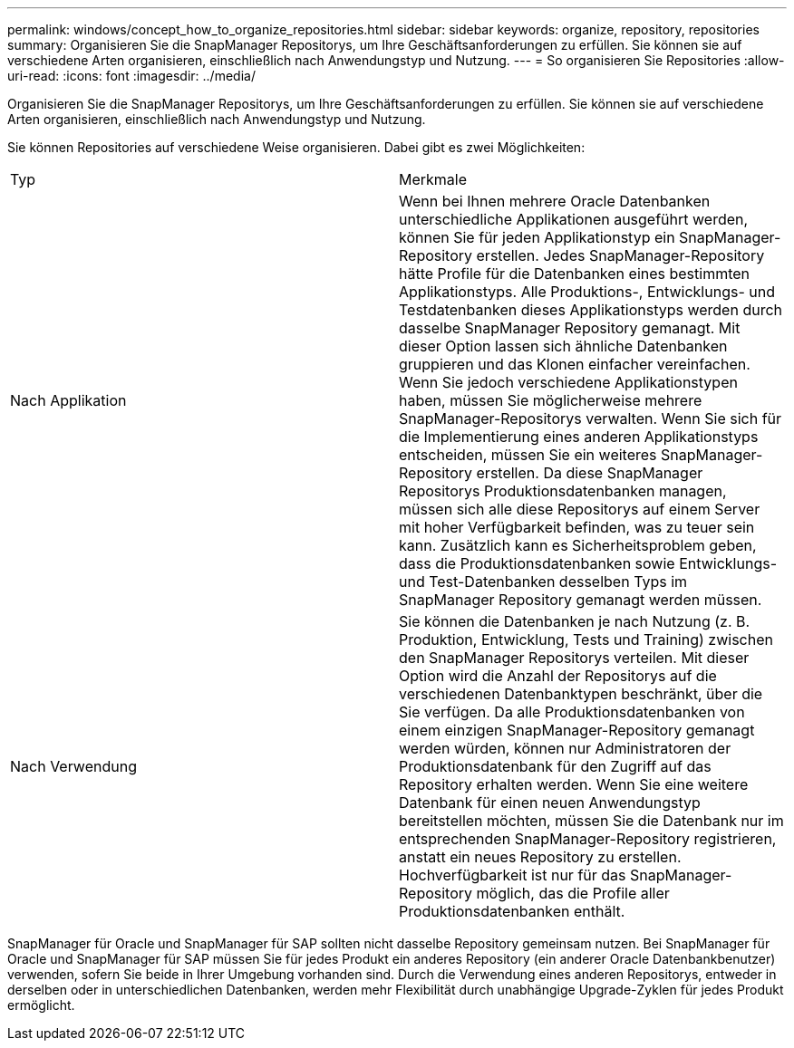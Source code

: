 ---
permalink: windows/concept_how_to_organize_repositories.html 
sidebar: sidebar 
keywords: organize, repository, repositories 
summary: Organisieren Sie die SnapManager Repositorys, um Ihre Geschäftsanforderungen zu erfüllen. Sie können sie auf verschiedene Arten organisieren, einschließlich nach Anwendungstyp und Nutzung. 
---
= So organisieren Sie Repositories
:allow-uri-read: 
:icons: font
:imagesdir: ../media/


[role="lead"]
Organisieren Sie die SnapManager Repositorys, um Ihre Geschäftsanforderungen zu erfüllen. Sie können sie auf verschiedene Arten organisieren, einschließlich nach Anwendungstyp und Nutzung.

Sie können Repositories auf verschiedene Weise organisieren. Dabei gibt es zwei Möglichkeiten:

|===


| Typ | Merkmale 


 a| 
Nach Applikation
 a| 
Wenn bei Ihnen mehrere Oracle Datenbanken unterschiedliche Applikationen ausgeführt werden, können Sie für jeden Applikationstyp ein SnapManager-Repository erstellen. Jedes SnapManager-Repository hätte Profile für die Datenbanken eines bestimmten Applikationstyps. Alle Produktions-, Entwicklungs- und Testdatenbanken dieses Applikationstyps werden durch dasselbe SnapManager Repository gemanagt. Mit dieser Option lassen sich ähnliche Datenbanken gruppieren und das Klonen einfacher vereinfachen. Wenn Sie jedoch verschiedene Applikationstypen haben, müssen Sie möglicherweise mehrere SnapManager-Repositorys verwalten. Wenn Sie sich für die Implementierung eines anderen Applikationstyps entscheiden, müssen Sie ein weiteres SnapManager-Repository erstellen. Da diese SnapManager Repositorys Produktionsdatenbanken managen, müssen sich alle diese Repositorys auf einem Server mit hoher Verfügbarkeit befinden, was zu teuer sein kann. Zusätzlich kann es Sicherheitsproblem geben, dass die Produktionsdatenbanken sowie Entwicklungs- und Test-Datenbanken desselben Typs im SnapManager Repository gemanagt werden müssen.



 a| 
Nach Verwendung
 a| 
Sie können die Datenbanken je nach Nutzung (z. B. Produktion, Entwicklung, Tests und Training) zwischen den SnapManager Repositorys verteilen. Mit dieser Option wird die Anzahl der Repositorys auf die verschiedenen Datenbanktypen beschränkt, über die Sie verfügen. Da alle Produktionsdatenbanken von einem einzigen SnapManager-Repository gemanagt werden würden, können nur Administratoren der Produktionsdatenbank für den Zugriff auf das Repository erhalten werden. Wenn Sie eine weitere Datenbank für einen neuen Anwendungstyp bereitstellen möchten, müssen Sie die Datenbank nur im entsprechenden SnapManager-Repository registrieren, anstatt ein neues Repository zu erstellen. Hochverfügbarkeit ist nur für das SnapManager-Repository möglich, das die Profile aller Produktionsdatenbanken enthält.

|===
SnapManager für Oracle und SnapManager für SAP sollten nicht dasselbe Repository gemeinsam nutzen. Bei SnapManager für Oracle und SnapManager für SAP müssen Sie für jedes Produkt ein anderes Repository (ein anderer Oracle Datenbankbenutzer) verwenden, sofern Sie beide in Ihrer Umgebung vorhanden sind. Durch die Verwendung eines anderen Repositorys, entweder in derselben oder in unterschiedlichen Datenbanken, werden mehr Flexibilität durch unabhängige Upgrade-Zyklen für jedes Produkt ermöglicht.
